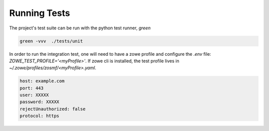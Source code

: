 Running Tests
==============

The project's test suite can be run with the python test runner, `green`

.. code-block::

  green -vvv  ./tests/unit

In order to run the integration test, one will need to have a zowe profile 
and configure the `.env` file: `ZOWE_TEST_PROFILE='<myProfile>'`. If zowe cli is 
installed, the test profile lives in `~/.zowe/profiles/zosmf/<myProfile>.yaml`.

.. code-block::

  host: example.com
  port: 443
  user: XXXXX
  password: XXXXX
  rejectUnauthorized: false
  protocol: https
